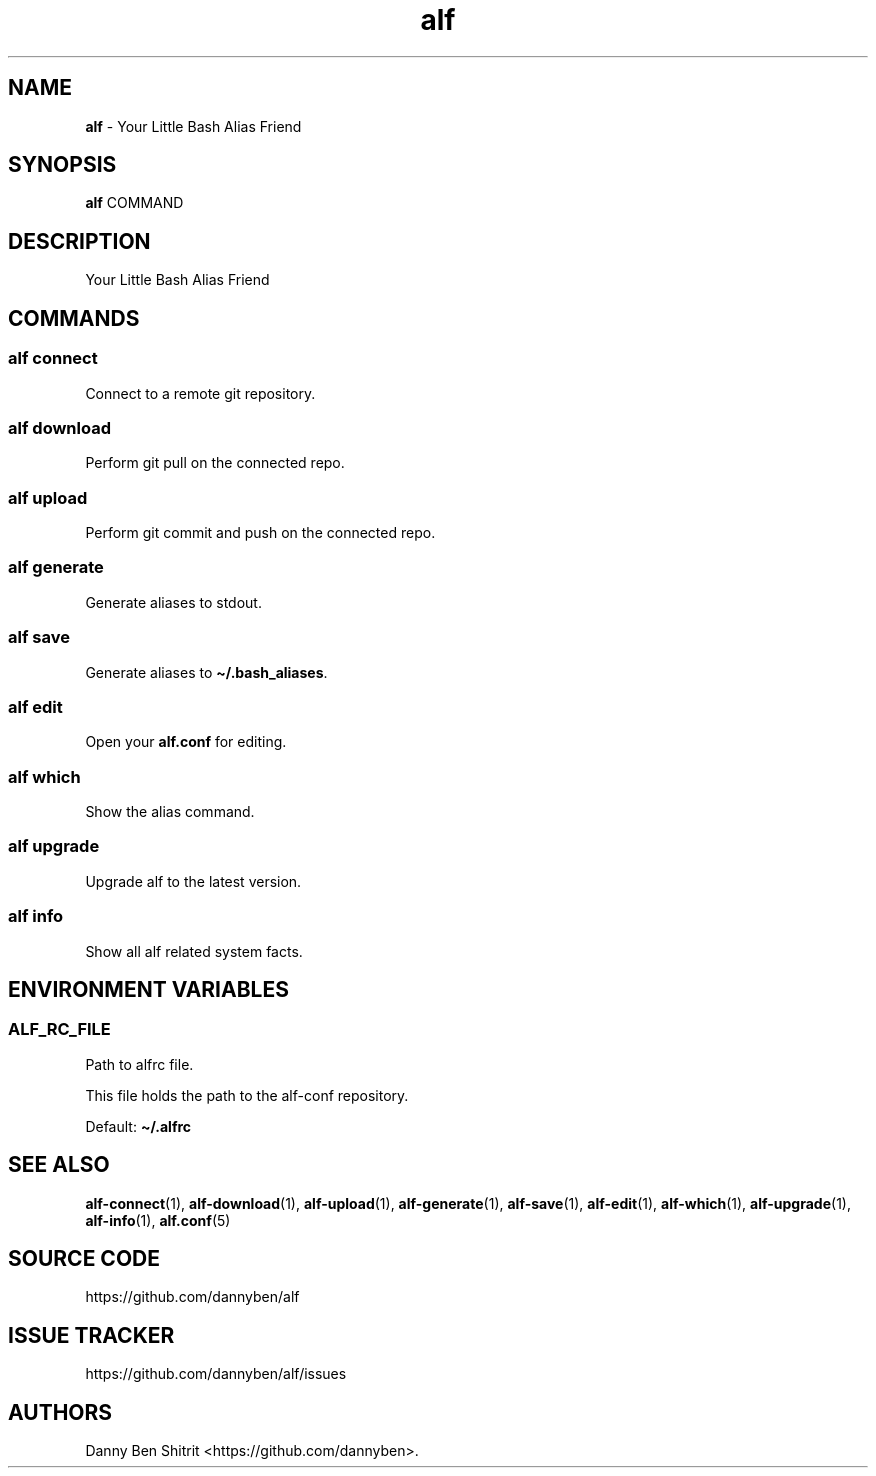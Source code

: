 .\" Automatically generated by Pandoc 3.1.6
.\"
.\" Define V font for inline verbatim, using C font in formats
.\" that render this, and otherwise B font.
.ie "\f[CB]x\f[]"x" \{\
. ftr V B
. ftr VI BI
. ftr VB B
. ftr VBI BI
.\}
.el \{\
. ftr V CR
. ftr VI CI
. ftr VB CB
. ftr VBI CBI
.\}
.TH "alf" "1" "September 2023" "Version 0.6.0" "Your Little Bash Alias Friend"
.hy
.SH NAME
.PP
\f[B]alf\f[R] - Your Little Bash Alias Friend
.SH SYNOPSIS
.PP
\f[B]alf\f[R] COMMAND
.SH DESCRIPTION
.PP
Your Little Bash Alias Friend
.SH COMMANDS
.SS alf connect
.PP
Connect to a remote git repository.
.SS alf download
.PP
Perform git pull on the connected repo.
.SS alf upload
.PP
Perform git commit and push on the connected repo.
.SS alf generate
.PP
Generate aliases to stdout.
.SS alf save
.PP
Generate aliases to \f[B]\[ti]/.bash_aliases\f[R].
.SS alf edit
.PP
Open your \f[B]alf.conf\f[R] for editing.
.SS alf which
.PP
Show the alias command.
.SS alf upgrade
.PP
Upgrade alf to the latest version.
.SS alf info
.PP
Show all alf related system facts.
.SH ENVIRONMENT VARIABLES
.SS ALF_RC_FILE
.PP
Path to alfrc file.
.PP
This file holds the path to the alf-conf repository.
.PP
Default: \f[B]\[ti]/.alfrc\f[R]
.SH SEE ALSO
.PP
\f[B]alf-connect\f[R](1), \f[B]alf-download\f[R](1),
\f[B]alf-upload\f[R](1), \f[B]alf-generate\f[R](1),
\f[B]alf-save\f[R](1), \f[B]alf-edit\f[R](1), \f[B]alf-which\f[R](1),
\f[B]alf-upgrade\f[R](1), \f[B]alf-info\f[R](1), \f[B]alf.conf\f[R](5)
.SH SOURCE CODE
.PP
https://github.com/dannyben/alf
.SH ISSUE TRACKER
.PP
https://github.com/dannyben/alf/issues
.SH AUTHORS
Danny Ben Shitrit <https://github.com/dannyben>.
